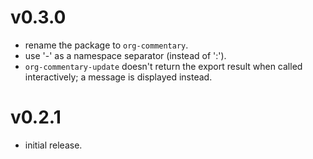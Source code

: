 #+OPTIONS: num:nil toc:nil
* v0.3.0
- rename the package to =org-commentary=.
- use '-' as a namespace separator (instead of ':').
- =org-commentary-update= doesn't return the export result when
  called interactively; a message is displayed instead.
* v0.2.1
- initial release.
